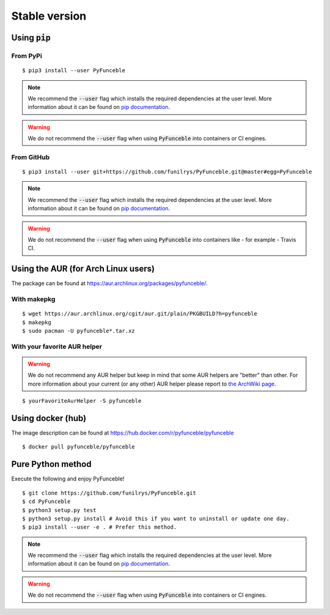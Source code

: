 Stable version
--------------

Using :code:`pip`
^^^^^^^^^^^^^^^^^

From PyPi
"""""""""

::

   $ pip3 install --user PyFunceble

.. note::
   We recommend the :code:`--user` flag which installs the required dependencies
   at the user level. More information about it can be found on
   `pip documentation`_.

.. warning::
   We do not recommend the :code:`--user` flag when using :code:`PyFunceble`
   into containers or CI engines.

From GitHub
"""""""""""

::

   $ pip3 install --user git+https://github.com/funilrys/PyFunceble.git@master#egg=PyFunceble

.. note::
   We recommend the :code:`--user` flag which installs the required dependencies
   at the user level. More information about it can be found on `pip documentation`_.

.. warning::
   We do not recommend the :code:`--user` flag when using :code:`PyFunceble`
   into containers like - for example - Travis CI.

Using the AUR (for Arch Linux users)
^^^^^^^^^^^^^^^^^^^^^^^^^^^^^^^^^^^^

The package can be found at https://aur.archlinux.org/packages/pyfunceble/.

With makepkg
""""""""""""

::

    $ wget https://aur.archlinux.org/cgit/aur.git/plain/PKGBUILD?h=pyfunceble
    $ makepkg
    $ sudo pacman -U pyfunceble*.tar.xz

With your favorite AUR helper
"""""""""""""""""""""""""""""

.. warning::
    We do not recommend any AUR helper but keep in mind that some AUR helpers
    are "better" than other.
    For more information about your current (or any other) AUR helper please
    report to `the ArchWiki page`_.

::

    $ yourFavoriteAurHelper -S pyfunceble

Using docker (hub)
^^^^^^^^^^^^^^^^^^

The image description can be found at https://hub.docker.com/r/pyfunceble/pyfunceble

::

   $ docker pull pyfunceble/pyfunceble

Pure Python method
^^^^^^^^^^^^^^^^^^

Execute the following and enjoy PyFunceble!

::

   $ git clone https://github.com/funilrys/PyFunceble.git
   $ cd PyFunceble
   $ python3 setup.py test
   $ python3 setup.py install # Avoid this if you want to uninstall or update one day.
   $ pip3 install --user -e . # Prefer this method.

.. note::
   We recommend the :code:`--user` flag which installs the required dependencies
   at the user level. More information about it can be found on
   `pip documentation`_.

.. warning::
   We do not recommend the :code:`--user` flag when using :code:`PyFunceble`
   into containers or CI engines.

.. _the ArchWiki page: https://wiki.archlinux.org/index.php/AUR_helpers
.. _pip documentation: https://pip.pypa.io/en/stable/reference/pip_install/?highlight=--user#cmdoption-user
